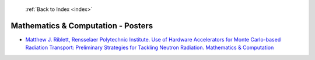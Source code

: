  :ref:`Back to Index <index>`

Mathematics & Computation - Posters
-----------------------------------

* `Matthew J. Riblett, Rensselaer Polytechnic Institute. Use of Hardware Accelerators for Monte Carlo-based Radiation Transport: Preliminary Strategies for Tackling Neutron Radiation. Mathematics & Computation <../_static/docs/350.pdf>`_
